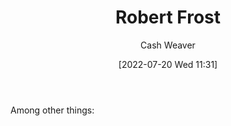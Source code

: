 :PROPERTIES:
:ID:       93bad6b6-218f-4e56-8d63-ed1cb50f66f0
:END:
#+title: Robert Frost
#+author: Cash Weaver
#+date: [2022-07-20 Wed 11:31]
#+filetags: :person:
Among other things:

* TODO [#4] :noexport:

* Anki :noexport:
:PROPERTIES:
:ANKI_DECK: Default
:END:
